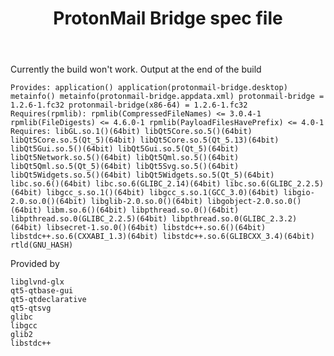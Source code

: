 #+TITLE: ProtonMail Bridge spec file

Currently the build won't work. Output at the end of the build

#+BEGIN_SRC
Provides: application() application(protonmail-bridge.desktop) metainfo() metainfo(protonmail-bridge.appdata.xml) protonmail-bridge = 1.2.6-1.fc32 protonmail-bridge(x86-64) = 1.2.6-1.fc32
Requires(rpmlib): rpmlib(CompressedFileNames) <= 3.0.4-1 rpmlib(FileDigests) <= 4.6.0-1 rpmlib(PayloadFilesHavePrefix) <= 4.0-1
Requires: libGL.so.1()(64bit) libQt5Core.so.5()(64bit) libQt5Core.so.5(Qt_5)(64bit) libQt5Core.so.5(Qt_5.13)(64bit) libQt5Gui.so.5()(64bit) libQt5Gui.so.5(Qt_5)(64bit) libQt5Network.so.5()(64bit) libQt5Qml.so.5()(64bit) libQt5Qml.so.5(Qt_5)(64bit) libQt5Svg.so.5()(64bit) libQt5Widgets.so.5()(64bit) libQt5Widgets.so.5(Qt_5)(64bit) libc.so.6()(64bit) libc.so.6(GLIBC_2.14)(64bit) libc.so.6(GLIBC_2.2.5)(64bit) libgcc_s.so.1()(64bit) libgcc_s.so.1(GCC_3.0)(64bit) libgio-2.0.so.0()(64bit) libglib-2.0.so.0()(64bit) libgobject-2.0.so.0()(64bit) libm.so.6()(64bit) libpthread.so.0()(64bit) libpthread.so.0(GLIBC_2.2.5)(64bit) libpthread.so.0(GLIBC_2.3.2)(64bit) libsecret-1.so.0()(64bit) libstdc++.so.6()(64bit) libstdc++.so.6(CXXABI_1.3)(64bit) libstdc++.so.6(GLIBCXX_3.4)(64bit) rtld(GNU_HASH)
#+END_SRC

Provided by
#+BEGIN_SRC
libglvnd-glx
qt5-qtbase-gui
qt5-qtdeclarative
qt5-qtsvg
glibc
libgcc
glib2
libstdc++
#+END_SRC
